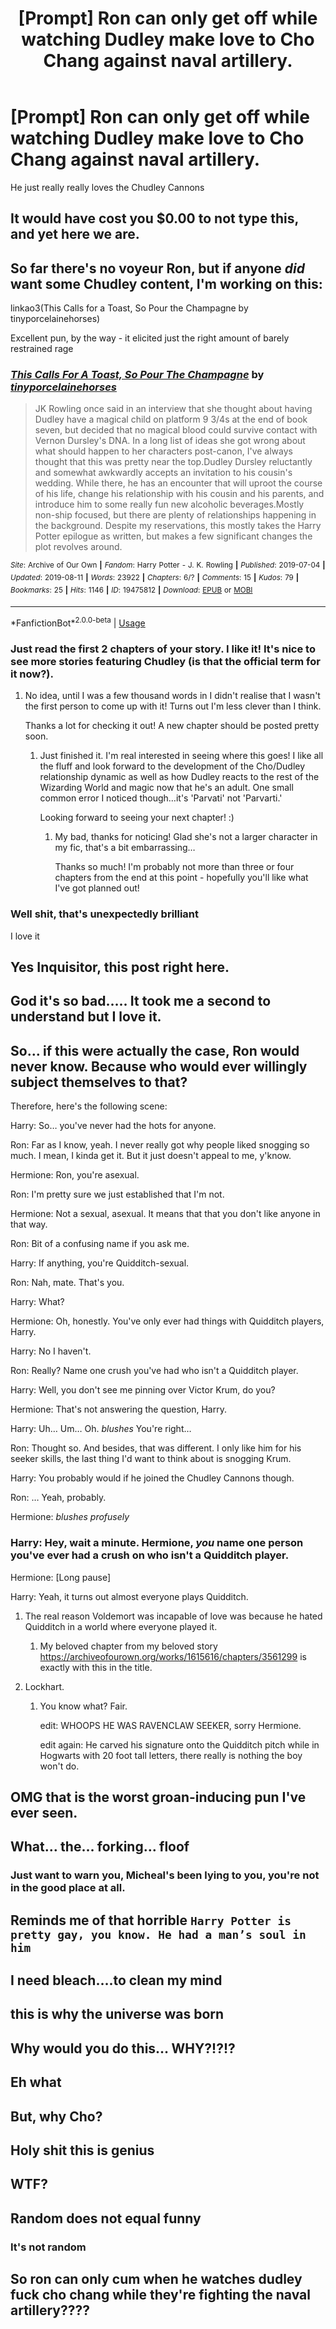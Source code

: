 #+TITLE: [Prompt] Ron can only get off while watching Dudley make love to Cho Chang against naval artillery.

* [Prompt] Ron can only get off while watching Dudley make love to Cho Chang against naval artillery.
:PROPERTIES:
:Author: lrn3porn
:Score: 72
:DateUnix: 1568103905.0
:DateShort: 2019-Sep-10
:FlairText: Bad Pun
:END:
He just really really loves the Chudley Cannons


** It would have cost you $0.00 to not type this, and yet here we are.
:PROPERTIES:
:Author: snickerstheclown
:Score: 140
:DateUnix: 1568113495.0
:DateShort: 2019-Sep-10
:END:


** So far there's no voyeur Ron, but if anyone /did/ want some Chudley content, I'm working on this:

linkao3(This Calls for a Toast, So Pour the Champagne by tinyporcelainehorses)

Excellent pun, by the way - it elicited just the right amount of barely restrained rage
:PROPERTIES:
:Author: tinyporcelainehorses
:Score: 22
:DateUnix: 1568123981.0
:DateShort: 2019-Sep-10
:END:

*** [[https://archiveofourown.org/works/19475812][*/This Calls For A Toast, So Pour The Champagne/*]] by [[https://www.archiveofourown.org/users/tinyporcelainehorses/pseuds/tinyporcelainehorses][/tinyporcelainehorses/]]

#+begin_quote
  JK Rowling once said in an interview that she thought about having Dudley have a magical child on platform 9 3/4s at the end of book seven, but decided that no magical blood could survive contact with Vernon Dursley's DNA. In a long list of ideas she got wrong about what should happen to her characters post-canon, I've always thought that this was pretty near the top.Dudley Dursley reluctantly and somewhat awkwardly accepts an invitation to his cousin's wedding. While there, he has an encounter that will uproot the course of his life, change his relationship with his cousin and his parents, and introduce him to some really fun new alcoholic beverages.Mostly non-ship focused, but there are plenty of relationships happening in the background. Despite my reservations, this mostly takes the Harry Potter epilogue as written, but makes a few significant changes the plot revolves around.
#+end_quote

^{/Site/:} ^{Archive} ^{of} ^{Our} ^{Own} ^{*|*} ^{/Fandom/:} ^{Harry} ^{Potter} ^{-} ^{J.} ^{K.} ^{Rowling} ^{*|*} ^{/Published/:} ^{2019-07-04} ^{*|*} ^{/Updated/:} ^{2019-08-11} ^{*|*} ^{/Words/:} ^{23922} ^{*|*} ^{/Chapters/:} ^{6/?} ^{*|*} ^{/Comments/:} ^{15} ^{*|*} ^{/Kudos/:} ^{79} ^{*|*} ^{/Bookmarks/:} ^{25} ^{*|*} ^{/Hits/:} ^{1146} ^{*|*} ^{/ID/:} ^{19475812} ^{*|*} ^{/Download/:} ^{[[https://archiveofourown.org/downloads/19475812/This%20Calls%20For%20A%20Toast.epub?updated_at=1565559431][EPUB]]} ^{or} ^{[[https://archiveofourown.org/downloads/19475812/This%20Calls%20For%20A%20Toast.mobi?updated_at=1565559431][MOBI]]}

--------------

*FanfictionBot*^{2.0.0-beta} | [[https://github.com/tusing/reddit-ffn-bot/wiki/Usage][Usage]]
:PROPERTIES:
:Author: FanfictionBot
:Score: 5
:DateUnix: 1568124019.0
:DateShort: 2019-Sep-10
:END:


*** Just read the first 2 chapters of your story. I like it! It's nice to see more stories featuring Chudley (is that the official term for it now?).
:PROPERTIES:
:Author: Efficient_Assistant
:Score: 2
:DateUnix: 1568139584.0
:DateShort: 2019-Sep-10
:END:

**** No idea, until I was a few thousand words in I didn't realise that I wasn't the first person to come up with it! Turns out I'm less clever than I think.

Thanks a lot for checking it out! A new chapter should be posted pretty soon.
:PROPERTIES:
:Author: tinyporcelainehorses
:Score: 3
:DateUnix: 1568139658.0
:DateShort: 2019-Sep-10
:END:

***** Just finished it. I'm real interested in seeing where this goes! I like all the fluff and look forward to the development of the Cho/Dudley relationship dynamic as well as how Dudley reacts to the rest of the Wizarding World and magic now that he's an adult. One small common error I noticed though...it's 'Parvati' not 'Parvarti.'

Looking forward to seeing your next chapter! :)
:PROPERTIES:
:Author: Efficient_Assistant
:Score: 6
:DateUnix: 1568144398.0
:DateShort: 2019-Sep-11
:END:

****** My bad, thanks for noticing! Glad she's not a larger character in my fic, that's a bit embarrassing...

Thanks so much! I'm probably not more than three or four chapters from the end at this point - hopefully you'll like what I've got planned out!
:PROPERTIES:
:Author: tinyporcelainehorses
:Score: 3
:DateUnix: 1568147654.0
:DateShort: 2019-Sep-11
:END:


*** Well shit, that's unexpectedly brilliant

I love it
:PROPERTIES:
:Author: Pempelune
:Score: 2
:DateUnix: 1568158352.0
:DateShort: 2019-Sep-11
:END:


** Yes Inquisitor, this post right here.
:PROPERTIES:
:Author: Raesong
:Score: 40
:DateUnix: 1568113221.0
:DateShort: 2019-Sep-10
:END:


** God it's so bad..... It took me a second to understand but I love it.
:PROPERTIES:
:Author: Delnarzok
:Score: 53
:DateUnix: 1568106901.0
:DateShort: 2019-Sep-10
:END:


** So... if this were actually the case, Ron would never know. Because who would ever willingly subject themselves to that?

Therefore, here's the following scene:

Harry: So... you've never had the hots for anyone.

Ron: Far as I know, yeah. I never really got why people liked snogging so much. I mean, I kinda get it. But it just doesn't appeal to me, y'know.

Hermione: Ron, you're asexual.

Ron: I'm pretty sure we just established that I'm not.

Hermione: Not a sexual, asexual. It means that that you don't like anyone in that way.

Ron: Bit of a confusing name if you ask me.

Harry: If anything, you're Quidditch-sexual.

Ron: Nah, mate. That's you.

Harry: What?

Hermione: Oh, honestly. You've only ever had things with Quidditch players, Harry.

Harry: No I haven't.

Ron: Really? Name one crush you've had who isn't a Quidditch player.

Harry: Well, you don't see me pinning over Victor Krum, do you?

Hermione: That's not answering the question, Harry.

Harry: Uh... Um... Oh. /blushes/ You're right...

Ron: Thought so. And besides, that was different. I only like him for his seeker skills, the last thing I'd want to think about is snogging Krum.

Harry: You probably would if he joined the Chudley Cannons though.

Ron: ... Yeah, probably.

Hermione: /blushes profusely/
:PROPERTIES:
:Author: FavChanger
:Score: 17
:DateUnix: 1568125183.0
:DateShort: 2019-Sep-10
:END:

*** Harry: Hey, wait a minute. Hermione, /you/ name one person you've ever had a crush on who isn't a Quidditch player.

Hermione: [Long pause]

Harry: Yeah, it turns out almost everyone plays Quidditch.
:PROPERTIES:
:Author: ForwardDiscussion
:Score: 22
:DateUnix: 1568133907.0
:DateShort: 2019-Sep-10
:END:

**** The real reason Voldemort was incapable of love was because he hated Quidditch in a world where everyone played it.
:PROPERTIES:
:Author: kenneth1221
:Score: 14
:DateUnix: 1568150359.0
:DateShort: 2019-Sep-11
:END:

***** My beloved chapter from my beloved story [[https://archiveofourown.org/works/1615616/chapters/3561299]] is exactly with this in the title.
:PROPERTIES:
:Author: ceplma
:Score: 1
:DateUnix: 1570307425.0
:DateShort: 2019-Oct-06
:END:


**** Lockhart.
:PROPERTIES:
:Author: FavChanger
:Score: 5
:DateUnix: 1568151408.0
:DateShort: 2019-Sep-11
:END:

***** You know what? Fair.

edit: WHOOPS HE WAS RAVENCLAW SEEKER, sorry Hermione.

edit again: He carved his signature onto the Quidditch pitch while in Hogwarts with 20 foot tall letters, there really is nothing the boy won't do.
:PROPERTIES:
:Author: ForwardDiscussion
:Score: 7
:DateUnix: 1568153911.0
:DateShort: 2019-Sep-11
:END:


** OMG that is the worst groan-inducing pun I've ever seen.
:PROPERTIES:
:Author: ladykristianna
:Score: 13
:DateUnix: 1568115536.0
:DateShort: 2019-Sep-10
:END:


** What... the... forking... floof
:PROPERTIES:
:Author: Erkkipotter
:Score: 12
:DateUnix: 1568111339.0
:DateShort: 2019-Sep-10
:END:

*** Just want to warn you, Micheal's been lying to you, you're not in the good place at all.
:PROPERTIES:
:Author: lrn3porn
:Score: 14
:DateUnix: 1568113307.0
:DateShort: 2019-Sep-10
:END:


** Reminds me of that horrible =Harry Potter is pretty gay, you know. He had a man’s soul in him=
:PROPERTIES:
:Score: 6
:DateUnix: 1568129434.0
:DateShort: 2019-Sep-10
:END:


** I need bleach....to clean my mind
:PROPERTIES:
:Author: ladyaribeth19
:Score: 8
:DateUnix: 1568111416.0
:DateShort: 2019-Sep-10
:END:


** this is why the universe was born
:PROPERTIES:
:Author: PilferingPyrite
:Score: 9
:DateUnix: 1568112770.0
:DateShort: 2019-Sep-10
:END:


** Why would you do this... WHY?!?!?
:PROPERTIES:
:Author: VulpineKitsune
:Score: 4
:DateUnix: 1568128469.0
:DateShort: 2019-Sep-10
:END:


** Eh what
:PROPERTIES:
:Author: paula-dawg
:Score: 8
:DateUnix: 1568105233.0
:DateShort: 2019-Sep-10
:END:


** But, why Cho?
:PROPERTIES:
:Author: streakermaximus
:Score: 3
:DateUnix: 1568142184.0
:DateShort: 2019-Sep-10
:END:


** Holy shit this is genius
:PROPERTIES:
:Author: Von_Usedom
:Score: 5
:DateUnix: 1568118731.0
:DateShort: 2019-Sep-10
:END:


** WTF?
:PROPERTIES:
:Author: YOB1997
:Score: 2
:DateUnix: 1568126311.0
:DateShort: 2019-Sep-10
:END:


** Random does not equal funny
:PROPERTIES:
:Author: CommanderL3
:Score: 1
:DateUnix: 1568144111.0
:DateShort: 2019-Sep-11
:END:

*** It's not random
:PROPERTIES:
:Author: lrn3porn
:Score: 4
:DateUnix: 1568151725.0
:DateShort: 2019-Sep-11
:END:


** So ron can only cum when he watches dudley fuck cho chang while they're fighting the naval artillery????
:PROPERTIES:
:Author: TheSirGrailluet
:Score: -9
:DateUnix: 1568114607.0
:DateShort: 2019-Sep-10
:END:
